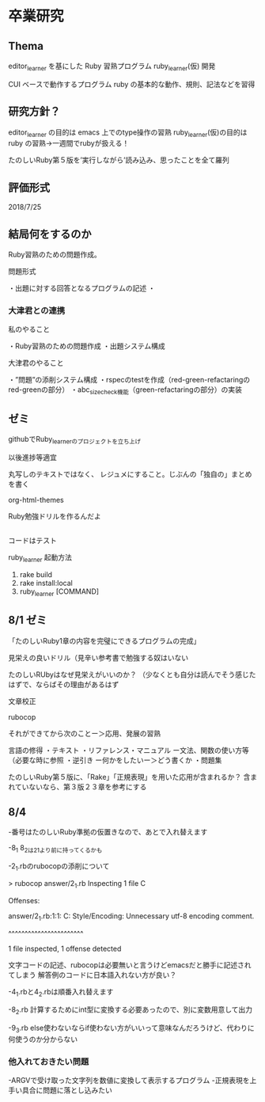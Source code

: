 
* 卒業研究

** Thema
 editor_learner を基にした Ruby 習熟プログラム ruby_learner(仮) 開発

 CUI ベースで動作するプログラム ruby の基本的な動作、規則、記法などを習得

** 研究方針？
 editor_learner の目的は emacs 上でのtype操作の習熟
 ruby_learner(仮)の目的は ruby の習熟->一週間でrubyが扱える！

# 「ruby の習熟」の定義？
# 何を以って「ruby を習得した」とみなす？

 たのしいRuby第５版を’実行しながら’読み込み、思ったことを全て羅列



** 評価形式
# editor_learner は時間計測により習熟度を評価
# ruby_learner(仮)の評価形式は？



2018/7/25

** 結局何をするのか

Ruby習熟のための問題作成。

問題形式

・出題に対する回答となるプログラムの記述
・

*** 大津君との連携

私のやること

・Ruby習熟のための問題作成
・出題システム構成

大津君のやること

・”問題”の添削システム構成
・rspecのtestを作成（red-green-refactaringのred-greenの部分）
・abc_size_check機能（green-refactaringの部分）の実装

** ゼミ

githubでRuby_learnerのプロジェクトを立ち上げ

以後進捗等適宜

丸写しのテキストではなく、
レジュメにすること。じぶんの「独自の」まとめを書く

org-html-themes


Ruby勉強ドリルを作るんだよ



** 
コードはテスト


ruby_learner 起動方法
1. rake build
2. rake install:local
3. ruby_learner [COMMAND]


** 8/1 ゼミ

「たのしいRuby1章の内容を完璧にできるプログラムの完成」

見栄えの良いドリル（見辛い参考書で勉強する奴はいない

たのしいRUbyはなぜ見栄えがいいのか？
（少なくとも自分は読んでそう感じたはずで、ならばその理由があるはず


文章校正

rubocop

それができてから次のことー＞応用、発展の習熟


言語の修得
・テキスト
・リファレンス・マニュアル
ー文法、関数の使い方等（必要な時に参照
・逆引き
ー何かをしたいー＞どう書くか
・問題集

たのしいRuby第５版に、「Rake」「正規表現」を用いた応用が含まれるか？
含まれていないなら、第３版２３章を参考にする


** 8/4 

-番号はたのしいRuby準拠の仮置きなので、あとで入れ替えます

-8_1 8_2は2_1より前に持ってくるかも

-2_1.rbのrubocopの添削について

#+begin
> rubocop answer/2_1.rb 
Inspecting 1 file
C

Offenses:

answer/2_1.rb:1:1: C: Style/Encoding: Unnecessary utf-8 encoding comment.
# -*- coding: utf-8 -*-
^^^^^^^^^^^^^^^^^^^^^^^

1 file inspected, 1 offense detected
#+end

文字コードの記述、rubocopは必要無いと言うけどemacsだと勝手に記述されてしまう
解答例のコードに日本語入れない方が良い？

-4_1.rbと4_2.rbは順番入れ替えます

-8_2.rb 計算するためにint型に変換する必要あったので、別に変数用意して出力

-9_3.rb else使わないならif使わない方がいいって意味なんだろうけど、代わりに何使うのか分からない

*** 他入れておきたい問題

-ARGVで受け取った文字列を数値に変換して表示するプログラム
-正規表現を上手い具合に問題に落とし込みたい
